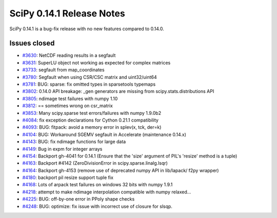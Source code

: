 ==========================
SciPy 0.14.1 Release Notes
==========================

SciPy 0.14.1 is a bug-fix release with no new features compared to 0.14.0.


Issues closed
-------------

- `#3630 <https://github.com/scipy/scipy/issues/3630>`__: NetCDF reading results in a segfault
- `#3631 <https://github.com/scipy/scipy/issues/3631>`__: SuperLU object not working as expected for complex matrices
- `#3733 <https://github.com/scipy/scipy/issues/3733>`__: segfault from map_coordinates
- `#3780 <https://github.com/scipy/scipy/issues/3780>`__: Segfault when using CSR/CSC matrix and uint32/uint64
- `#3781 <https://github.com/scipy/scipy/pull/3781>`__: BUG: sparse: fix omitted types in sparsetools typemaps
- `#3802 <https://github.com/scipy/scipy/issues/3802>`__: 0.14.0 API breakage: _gen generators are missing from scipy.stats.distributions API
- `#3805 <https://github.com/scipy/scipy/issues/3805>`__: ndimage test failures with numpy 1.10
- `#3812 <https://github.com/scipy/scipy/issues/3812>`__: == sometimes wrong on csr_matrix
- `#3853 <https://github.com/scipy/scipy/issues/3853>`__: Many scipy.sparse test errors/failures with numpy 1.9.0b2
- `#4084 <https://github.com/scipy/scipy/pull/4084>`__: fix exception declarations for Cython 0.21.1 compatibility
- `#4093 <https://github.com/scipy/scipy/pull/4093>`__: BUG: fitpack: avoid a memory error in splev(x, tck, der=k)
- `#4104 <https://github.com/scipy/scipy/pull/4104>`__: BUG: Workaround SGEMV segfault in Accelerate (maintenance 0.14.x)
- `#4143 <https://github.com/scipy/scipy/pull/4143>`__: BUG: fix ndimage functions for large data
- `#4149 <https://github.com/scipy/scipy/issues/4149>`__: Bug in expm for integer arrays
- `#4154 <https://github.com/scipy/scipy/issues/4154>`__: Backport gh-4041 for 0.14.1 (Ensure that the 'size' argument of PIL's 'resize' method is a tuple)
- `#4163 <https://github.com/scipy/scipy/issues/4163>`__: Backport #4142 (ZeroDivisionError in scipy.sparse.linalg.lsqr)
- `#4164 <https://github.com/scipy/scipy/issues/4164>`__: Backport gh-4153 (remove use of deprecated numpy API in lib/lapack/ f2py wrapper)
- `#4180 <https://github.com/scipy/scipy/pull/4180>`__: backport pil resize support tuple fix
- `#4168 <https://github.com/scipy/scipy/issues/4168>`__: Lots of arpack test failures on windows 32 bits with numpy 1.9.1
- `#4218 <https://github.com/scipy/scipy/pull/4218>`__: attempt to make ndimage interpolation compatible with numpy relaxed...
- `#4225 <https://github.com/scipy/scipy/pull/4225>`__: BUG: off-by-one error in PPoly shape checks
- `#4248 <https://github.com/scipy/scipy/pull/4248>`__: BUG: optimize: fix issue with incorrect use of closure for slsqp.
